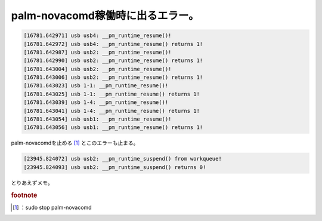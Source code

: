 ﻿palm-novacomd稼働時に出るエラー。
##############################################



.. code-block:: none

   [16781.642971] usb usb4: __pm_runtime_resume()!
   [16781.642972] usb usb4: __pm_runtime_resume() returns 1!
   [16781.642987] usb usb2: __pm_runtime_resume()!
   [16781.642990] usb usb2: __pm_runtime_resume() returns 1!
   [16781.643004] usb usb2: __pm_runtime_resume()!
   [16781.643006] usb usb2: __pm_runtime_resume() returns 1!
   [16781.643023] usb 1-1: __pm_runtime_resume()!
   [16781.643025] usb 1-1: __pm_runtime_resume() returns 1!
   [16781.643039] usb 1-4: __pm_runtime_resume()!
   [16781.643041] usb 1-4: __pm_runtime_resume() returns 1!
   [16781.643054] usb usb1: __pm_runtime_resume()!
   [16781.643056] usb usb1: __pm_runtime_resume() returns 1!


palm-novacomdを止める [#]_ とこのエラーも止まる。

.. code-block:: none

   [23945.824072] usb usb2: __pm_runtime_suspend() from workqueue!
   [23945.824093] usb usb2: __pm_runtime_suspend() returns 0!


とりあえずメモ。


.. rubric:: footnote

.. [#] ：sudo stop palm-novacomd



.. author:: mkouhei
.. categories:: Unix/Linux, Debian, gadget, 
.. tags::


